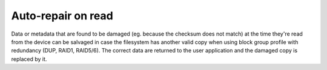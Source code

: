 Auto-repair on read
===================

Data or metadata that are found to be damaged (eg. because the checksum does
not match) at the time they're read from the device can be salvaged in case the
filesystem has another valid copy when using block group profile with redundancy
(DUP, RAID1, RAID5/6). The correct data are returned to the user application
and the damaged copy is replaced by it.
